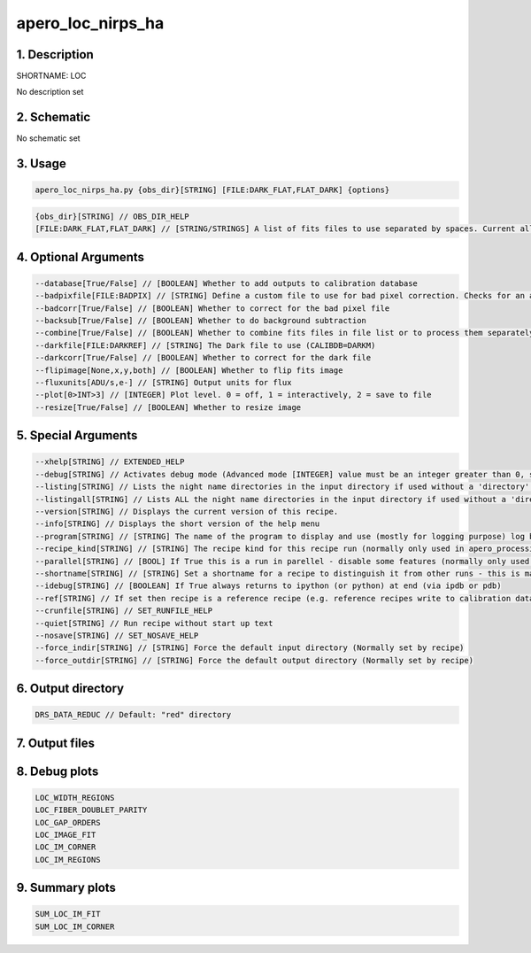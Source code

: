 
.. _recipes_nirps_ha_loc:


################################################################################
apero_loc_nirps_ha
################################################################################


********************************************************************************
1. Description
********************************************************************************


SHORTNAME: LOC


No description set


********************************************************************************
2. Schematic
********************************************************************************


No schematic set


********************************************************************************
3. Usage
********************************************************************************


.. code-block:: 

    apero_loc_nirps_ha.py {obs_dir}[STRING] [FILE:DARK_FLAT,FLAT_DARK] {options}


.. code-block:: 

     {obs_dir}[STRING] // OBS_DIR_HELP
     [FILE:DARK_FLAT,FLAT_DARK] // [STRING/STRINGS] A list of fits files to use separated by spaces. Current allowed types: DARK_FLAT OR FLAT_DARK but not both (exclusive)


********************************************************************************
4. Optional Arguments
********************************************************************************


.. code-block:: 

     --database[True/False] // [BOOLEAN] Whether to add outputs to calibration database
     --badpixfile[FILE:BADPIX] // [STRING] Define a custom file to use for bad pixel correction. Checks for an absolute path and then checks directory
     --badcorr[True/False] // [BOOLEAN] Whether to correct for the bad pixel file
     --backsub[True/False] // [BOOLEAN] Whether to do background subtraction
     --combine[True/False] // [BOOLEAN] Whether to combine fits files in file list or to process them separately
     --darkfile[FILE:DARKREF] // [STRING] The Dark file to use (CALIBDB=DARKM)
     --darkcorr[True/False] // [BOOLEAN] Whether to correct for the dark file
     --flipimage[None,x,y,both] // [BOOLEAN] Whether to flip fits image
     --fluxunits[ADU/s,e-] // [STRING] Output units for flux
     --plot[0>INT>3] // [INTEGER] Plot level. 0 = off, 1 = interactively, 2 = save to file
     --resize[True/False] // [BOOLEAN] Whether to resize image


********************************************************************************
5. Special Arguments
********************************************************************************


.. code-block:: 

     --xhelp[STRING] // EXTENDED_HELP
     --debug[STRING] // Activates debug mode (Advanced mode [INTEGER] value must be an integer greater than 0, setting the debug level)
     --listing[STRING] // Lists the night name directories in the input directory if used without a 'directory' argument or lists the files in the given 'directory' (if defined). Only lists up to 15 files/directories
     --listingall[STRING] // Lists ALL the night name directories in the input directory if used without a 'directory' argument or lists the files in the given 'directory' (if defined)
     --version[STRING] // Displays the current version of this recipe.
     --info[STRING] // Displays the short version of the help menu
     --program[STRING] // [STRING] The name of the program to display and use (mostly for logging purpose) log becomes date | {THIS STRING} | Message
     --recipe_kind[STRING] // [STRING] The recipe kind for this recipe run (normally only used in apero_processing.py)
     --parallel[STRING] // [BOOL] If True this is a run in parellel - disable some features (normally only used in apero_processing.py)
     --shortname[STRING] // [STRING] Set a shortname for a recipe to distinguish it from other runs - this is mainly for use with apero processing but will appear in the log database
     --idebug[STRING] // [BOOLEAN] If True always returns to ipython (or python) at end (via ipdb or pdb)
     --ref[STRING] // If set then recipe is a reference recipe (e.g. reference recipes write to calibration database as reference calibrations)
     --crunfile[STRING] // SET_RUNFILE_HELP
     --quiet[STRING] // Run recipe without start up text
     --nosave[STRING] // SET_NOSAVE_HELP
     --force_indir[STRING] // [STRING] Force the default input directory (Normally set by recipe)
     --force_outdir[STRING] // [STRING] Force the default output directory (Normally set by recipe)


********************************************************************************
6. Output directory
********************************************************************************


.. code-block:: 

    DRS_DATA_REDUC // Default: "red" directory


********************************************************************************
7. Output files
********************************************************************************


.. csv-table:: Outputs
   :file: rout_LOC.csv
   :header-rows: 1
   :class: csvtable


********************************************************************************
8. Debug plots
********************************************************************************


.. code-block:: 

    LOC_WIDTH_REGIONS
    LOC_FIBER_DOUBLET_PARITY
    LOC_GAP_ORDERS
    LOC_IMAGE_FIT
    LOC_IM_CORNER
    LOC_IM_REGIONS


********************************************************************************
9. Summary plots
********************************************************************************


.. code-block:: 

    SUM_LOC_IM_FIT
    SUM_LOC_IM_CORNER

